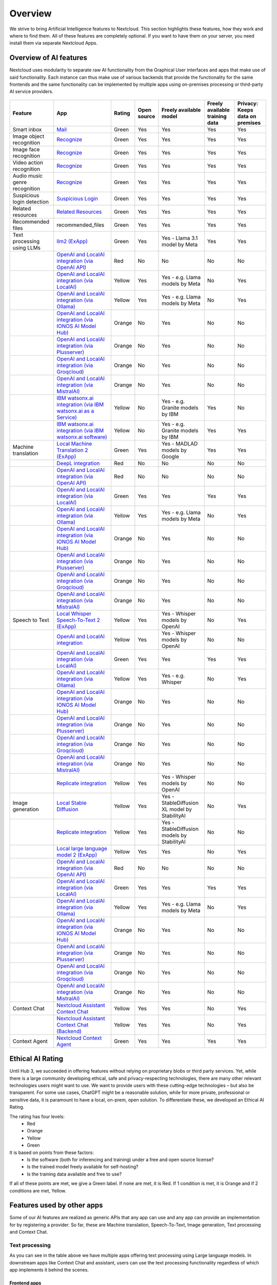 ========
Overview
========


We strive to bring Artificial Intelligence features to Nextcloud. This section highlights these features, how they work and where to find them.
All of these features are completely optional. If you want to have them on your server, you need install them via separate Nextcloud Apps.

Overview of AI features
-----------------------

Nextcloud uses modularity to separate raw AI functionality from the Graphical User interfaces and apps that make use of said functionality. Each instance can thus make use of various backends that provide the functionality for the same frontends and the same functionality can be implemented by multiple apps using on-premises processing or third-party AI service providers.

.. figure:: images/ai_overview.png
  :scale: 80%

.. csv-table::
   :header: "Feature","App","Rating","Open source","Freely available model","Freely available training data","Privacy: Keeps data on premises"

   "Smart inbox","`Mail <https://apps.nextcloud.com/apps/mail>`_","Green","Yes","Yes","Yes","Yes"
   "Image object recognition","`Recognize <https://apps.nextcloud.com/apps/recognize>`_","Green","Yes","Yes","Yes","Yes"
   "Image face recognition","`Recognize <https://apps.nextcloud.com/apps/recognize>`_","Green","Yes","Yes","Yes","Yes"
   "Video action recognition","`Recognize <https://apps.nextcloud.com/apps/recognize>`_","Green","Yes","Yes","Yes","Yes"
   "Audio music genre recognition","`Recognize <https://apps.nextcloud.com/apps/recognize>`_","Green","Yes","Yes","Yes","Yes"
   "Suspicious login detection","`Suspicious Login <https://apps.nextcloud.com/apps/suspicious_login>`_","Green","Yes","Yes","Yes","Yes"
   "Related resources","`Related Resources <https://apps.nextcloud.com/apps/related_resources>`_","Green","Yes","Yes","Yes","Yes"
   "Recommended files","recommended_files","Green","Yes","Yes","Yes","Yes"
   "Text processing using LLMs","`llm2 (ExApp) <https://apps.nextcloud.com/apps/llm2>`_","Green","Yes","Yes - Llama 3.1 model by Meta","Yes","Yes"
   "","`OpenAI and LocalAI integration (via OpenAI API) <https://apps.nextcloud.com/apps/integration_openai>`_","Red","No","No","No","No"
   "","`OpenAI and LocalAI integration (via LocalAI) <https://apps.nextcloud.com/apps/integration_openai>`_","Yellow","Yes","Yes - e.g. Llama models by Meta", "No","Yes"
   "","`OpenAI and LocalAI integration (via Ollama) <https://apps.nextcloud.com/apps/integration_openai>`_","Yellow","Yes","Yes - e.g. Llama models by Meta", "No","Yes"
   "","`OpenAI and LocalAI integration (via IONOS AI Model Hub) <https://apps.nextcloud.com/apps/integration_openai>`_","Orange","No","Yes","No","No"
   "","`OpenAI and LocalAI integration (via Plusserver) <https://apps.nextcloud.com/apps/integration_openai>`_","Orange","No","Yes","No","No"
   "","`OpenAI and LocalAI integration (via Groqcloud) <https://apps.nextcloud.com/apps/integration_openai>`_","Orange","No","Yes","No","No"
   "","`OpenAI and LocalAI integration (via MistralAI) <https://apps.nextcloud.com/apps/integration_openai>`_","Orange","No","Yes","No","No"
   "","`IBM watsonx.ai integration (via IBM watsonx.ai as a Service) <https://apps.nextcloud.com/apps/integration_watsonx>`_","Yellow","No","Yes - e.g. Granite models by IBM","Yes","No"
   "","`IBM watsonx.ai integration (via IBM watsonx.ai software) <https://apps.nextcloud.com/apps/integration_watsonx>`_","Yellow","No","Yes - e.g. Granite models by IBM", "Yes","Yes"
   "Machine translation","`Local Machine Translation 2 (ExApp) <https://apps.nextcloud.com/apps/translate2>`_","Green","Yes","Yes - MADLAD models by Google","Yes","Yes"
   "","`DeepL integration <https://apps.nextcloud.com/apps/integration_deepl>`_","Red","No","No","No","No"
   "","`OpenAI and LocalAI integration (via OpenAI API) <https://apps.nextcloud.com/apps/integration_openai>`_","Red","No","No","No","No"
   "","`OpenAI and LocalAI integration (via LocalAI) <https://apps.nextcloud.com/apps/integration_openai>`_","Green","Yes","Yes","Yes","Yes"
   "","`OpenAI and LocalAI integration (via Ollama) <https://apps.nextcloud.com/apps/integration_openai>`_","Yellow","Yes","Yes - e.g. Llama models by Meta", "No","Yes"
   "","`OpenAI and LocalAI integration (via IONOS AI Model Hub) <https://apps.nextcloud.com/apps/integration_openai>`_","Orange","No","Yes","No","No"
   "","`OpenAI and LocalAI integration (via Plusserver) <https://apps.nextcloud.com/apps/integration_openai>`_","Orange","No","Yes","No","No"
   "","`OpenAI and LocalAI integration (via Groqcloud) <https://apps.nextcloud.com/apps/integration_openai>`_","Orange","No","Yes","No","No"
   "","`OpenAI and LocalAI integration (via MistralAI) <https://apps.nextcloud.com/apps/integration_openai>`_","Orange","No","Yes","No","No"
   "Speech to Text","`Local Whisper Speech-To-Text 2 (ExApp) <https://apps.nextcloud.com/apps/stt_whisper2>`_","Yellow","Yes","Yes - Whisper models by OpenAI","No","Yes"
   "","`OpenAI and LocalAI integration <https://apps.nextcloud.com/apps/integration_openai>`_","Yellow","Yes","Yes - Whisper models by OpenAI","No","No"
   "","`OpenAI and LocalAI integration (via LocalAI) <https://apps.nextcloud.com/apps/integration_openai>`_","Green","Yes","Yes","Yes","Yes"
   "","`OpenAI and LocalAI integration (via Ollama) <https://apps.nextcloud.com/apps/integration_openai>`_","Yellow","Yes","Yes - e.g. Whisper", "No","Yes"
   "","`OpenAI and LocalAI integration (via IONOS AI Model Hub) <https://apps.nextcloud.com/apps/integration_openai>`_","Orange","No","Yes","No","No"
   "","`OpenAI and LocalAI integration (via Plusserver) <https://apps.nextcloud.com/apps/integration_openai>`_","Orange","No","Yes","No","No"
   "","`OpenAI and LocalAI integration (via Groqcloud) <https://apps.nextcloud.com/apps/integration_openai>`_","Orange","No","Yes","No","No"
   "","`OpenAI and LocalAI integration (via MistralAI) <https://apps.nextcloud.com/apps/integration_openai>`_","Orange","No","Yes","No","No"
   "","`Replicate integration <https://apps.nextcloud.com/apps/integration_replicate>`_","Yellow","Yes","Yes - Whisper models by OpenAI","No","No"
   "Image generation","`Local Stable Diffusion <https://apps.nextcloud.com/apps/text2image_stablediffusion>`_","Yellow","Yes","Yes - StableDiffusion XL model by StabilityAI","No","Yes"
   "","`Replicate integration <https://apps.nextcloud.com/apps/integration_replicate>`_","Yellow","Yes","Yes - StableDiffusion models by StabilityAI","No","No"
   "","`Local large language model 2 (ExApp) <https://apps.nextcloud.com/apps/llm2>`_","Yellow","Yes","Yes","No","Yes"
   "","`OpenAI and LocalAI integration (via OpenAI API) <https://apps.nextcloud.com/apps/integration_openai>`_","Red","No","No","No","No"
   "","`OpenAI and LocalAI integration (via LocalAI) <https://apps.nextcloud.com/apps/integration_openai>`_","Green","Yes","Yes","Yes","Yes"
   "","`OpenAI and LocalAI integration (via Ollama) <https://apps.nextcloud.com/apps/integration_openai>`_","Yellow","Yes","Yes - e.g. Llama models by Meta", "No","Yes"
   "","`OpenAI and LocalAI integration (via IONOS AI Model Hub) <https://apps.nextcloud.com/apps/integration_openai>`_","Orange","No","Yes","No","No"
   "","`OpenAI and LocalAI integration (via Plusserver) <https://apps.nextcloud.com/apps/integration_openai>`_","Orange","No","Yes","No","No"
   "","`OpenAI and LocalAI integration (via Groqcloud) <https://apps.nextcloud.com/apps/integration_openai>`_","Orange","No","Yes","No","No"
   "","`OpenAI and LocalAI integration (via MistralAI) <https://apps.nextcloud.com/apps/integration_openai>`_","Orange","No","Yes","No","No"
   "Context Chat","`Nextcloud Assistant Context Chat <https://apps.nextcloud.com/apps/context_chat>`_","Yellow","Yes","Yes","No","Yes"
   "","`Nextcloud Assistant Context Chat (Backend) <https://apps.nextcloud.com/apps/context_chat_backend>`_","Yellow","Yes","Yes","No","Yes"
   "Context Agent","`Nextcloud Context Agent <https://apps.nextcloud.com/apps/context_agent>`_","Green","Yes","Yes","Yes","Yes"


Ethical AI Rating
-----------------

Until Hub 3, we succeeded in offering features without relying on proprietary blobs or third party services. Yet, while there is a large community developing ethical, safe and privacy-respecting technologies, there are many other relevant technologies users might want to use. We want to provide users with these cutting-edge technologies – but also be transparent. For some use cases, ChatGPT might be a reasonable solution, while for more private, professional or sensitive data, it is paramount to have a local, on-prem, open solution. To differentiate these, we developed an Ethical AI Rating.

The rating has four levels:
 * Red
 * Orange
 * Yellow
 * Green

It is based on points from these factors:
 * Is the software (both for inferencing and training) under a free and open source license?
 * Is the trained model freely available for self-hosting?
 * Is the training data available and free to use?

If all of these points are met, we give a Green label. If none are met, it is Red. If 1 condition is met, it is Orange and if 2 conditions are met, Yellow.


Features used by other apps
---------------------------

Some of our AI features are realized as generic APIs that any app can use and any app can provide an implementation for by registering a provider. So far, these are
Machine translation, Speech-To-Text, Image generation, Text processing and Context Chat.

Text processing
^^^^^^^^^^^^^^^

.. _tp-consumer-apps:

As you can see in the table above we have multiple apps offering text processing using Large language models.
In downstream apps like Context Chat and assistant, users can use the text processing functionality regardless of which app implements it behind the scenes.

Frontend apps
~~~~~~~~~~~~~

* *Text* for offering an inline graphical UI for the various tasks
* `Assistant <https://apps.nextcloud.com/apps/assistant>`_ for offering a graphical UI for the various tasks and a smart picker
* `Mail <https://apps.nextcloud.com/apps/mail>`_ for summarizing mail threads (see :ref:`the Nextcloud Mail docs<mail_thread_summary>` for how to enable this)
* `Summary Bot <https://apps.nextcloud.com/apps/summary_bot>`_ for summarizing chat histories in `Talk <https://apps.nextcloud.com/apps/spreed>`_


Backend apps
~~~~~~~~~~~~

* :ref:`llm2<ai-app-llm2>` - Runs open source AI LLM models on your own server hardware  (Customer support available upon request)
* `OpenAI and LocalAI integration (via OpenAI API) <https://apps.nextcloud.com/apps/integration_openai>`_ - Integrates with the OpenAI API to provide AI functionality from OpenAI servers  (Customer support available upon request; see :ref:`AI as a Service<ai-ai_as_a_service>`)
* `IBM watsonx.ai integration (via IBM watsonx.ai as a Service) <https://apps.nextcloud.com/apps/integration_watsonx>`_ - Integrates with the IBM watsonx.ai API to provide AI functionality from IBM Cloud servers  (Customer support available upon request; see :ref:`AI as a Service<ai-ai_as_a_service>`)


Machine translation
^^^^^^^^^^^^^^^^^^^

.. _mt-consumer-apps:

As you can see in the table above we have multiple apps offering machine translation capabilities. Each app brings its own set of supported languages.
In downstream apps like the Text app, users can use the translation functionality regardless of which app implements it behind the scenes.

Frontend apps
~~~~~~~~~~~~~

* *Text* for offering the translation menu
* `Assistant <https://apps.nextcloud.com/apps/assistant>`_ offering a graphical translation UI
* `Analytics <https://apps.nextcloud.com/apps/analytics>`_ for translating graph labels

Backend apps
~~~~~~~~~~~~

* :ref:`translate2 (ExApp)<ai-app-translate2>` - Runs open source AI translation models locally on your own server hardware (Customer support available upon request)
* *integration_deepl* - Integrates with the deepl API to provide translation functionality from Deepl.com servers (Only community supported)

Speech-To-Text
^^^^^^^^^^^^^^

.. _stt-consumer-apps:

As you can see in the table above we have multiple apps offering Speech-To-Text capabilities. In downstream apps like the Talk app, users can use the transcription functionality regardless of which app implements it behind the scenes.

Frontend apps
~~~~~~~~~~~~~

* `Assistant <https://apps.nextcloud.com/apps/assistant>`_ offering a graphical translation UI and a smart picker
* `Talk <https://apps.nextcloud.com/apps/spreed>`_ for transcribing calls (see `Nextcloud Talk docs <https://nextcloud-talk.readthedocs.io/en/latest/settings/#app-configuration>`_ for how to enable this)

Backend apps
~~~~~~~~~~~~

* :ref:`stt_whisper2<ai-app-stt_whisper2>` - Runs open source AI Speech-To-Text models on your own server hardware  (Customer support available upon request)
* `OpenAI and LocalAI integration (via OpenAI API) <https://apps.nextcloud.com/apps/integration_openai>`_ - Integrates with the OpenAI API to provide AI functionality from OpenAI servers  (Customer support available upon request; see :ref:`AI as a Service<ai-ai_as_a_service>`)


Image generation
^^^^^^^^^^^^^^^^

.. _t2i-consumer-apps:

As you can see in the table above we have multiple apps offering Image generation capabilities. In downstream apps like the Text-to-Image helper app, users can use the image generation functionality regardless of which app implements it behind the scenes.

Frontend apps
~~~~~~~~~~~~~

* `Assistant <https://apps.nextcloud.com/apps/assistant>`_ for offering a graphical UI and a smart picker

Backend apps
~~~~~~~~~~~~

* text2image_stablediffusion (Customer support available upon request)
* `OpenAI and LocalAI integration (via OpenAI API) <https://apps.nextcloud.com/apps/integration_openai>`_ - Integrates with the OpenAI API to provide AI functionality from OpenAI servers (Customer support available upon request; see :ref:`AI as a Service<ai-ai_as_a_service>`)
* *integration_replicate* - Integrates with the replicate API to provide AI functionality from replicate servers (see :ref:`AI as a Service<ai-ai_as_a_service>`)


Context Chat
^^^^^^^^^^^^
Our Context Chat feature was introduced in Nextcloud Hub 7 (v28). It allows asking questions to the assistant related to your documents in Nextcloud. You will need to install both the context_chat app as well as the context_chat_backend External App. Be prepared that things might break or be a little rough around the edges. We look forward to your feedback!

Frontend apps
~~~~~~~~~~~~~

* `Assistant <https://apps.nextcloud.com/apps/assistant>`_ for offering a graphical UI for the context chat tasks

Backend apps
~~~~~~~~~~~~

* :ref:`context_chat + context_chat_backend<ai-app-context_chat>` -  (Customer support available upon request)

Provider apps
~~~~~~~~~~~~~

Apps can integrate their content with Context Chat to make it available for querying using Context Chat. The following apps have implemented this integration so far:

* *files*
* `Analytics <https://apps.nextcloud.com/apps/analytics>`_

.. _ai-overview_improve-ai-task-pickup-speed:

Improve AI task pickup speed
----------------------------

Most AI tasks will be run as part of the background job system in Nextcloud which only runs jobs every 5 minutes by default.
To pick up scheduled jobs faster you can set up background job workers inside your Nextcloud main server/container that process AI tasks as soon as they are scheduled.
If the PHP code or the Nextcloud settings values are changed while a worker is running, those changes won't be effective inside the runner. For that reason, the worker needs to be restarted regularly. It is done with a timeout of N seconds which means any changes to the settings or the code will be picked up after N seconds (worst case scenario). This timeout does not, in any way, affect the processing or the timeout of the AI tasks.

Screen or tmux session
^^^^^^^^^^^^^^^^^^^^^^

Run the following occ command inside a screen or a tmux session, preferably 4 or more times for parallel processing of multiple requests by different or the same user (and as a requirement for some apps like context_chat).
It would be best to run one command per screen session or per tmux window/pane to keep the logs visible and the worker easily restartable.

.. code-block::

   set -e; while true; do sudo -u www-data occ background-job:worker -v -t 60 "OC\TaskProcessing\SynchronousBackgroundJob"; done

For Nextcloud-AIO you should use this command on the host server.

.. code-block::

   set -e; while true; do docker exec -u www-data -it nextcloud-aio-nextcloud php occ background-job:worker -v -t 60 "OC\TaskProcessing\SynchronousBackgroundJob"; done

You may want to adjust the number of workers and the timeout (in seconds) to your needs.
The logs of the worker can be checked by attaching to the screen or tmux session.

Systemd service
^^^^^^^^^^^^^^^

1. Create a systemd service file in ``/etc/systemd/system/nextcloud-ai-worker@.service`` with the following content:

.. code-block::

   [Unit]
   Description=Nextcloud AI worker %i
   After=network.target

   [Service]
   ExecStart=/opt/nextcloud-ai-worker/taskprocessing.sh %i
   Restart=always
   StartLimitInterval=60
   StartLimitBurst=10

   [Install]
   WantedBy=multi-user.target

2. Create a shell script in ``/opt/nextcloud-ai-worker/taskprocessing.sh`` with the following content and make sure to make it executable:

.. code-block::

   #!/bin/sh
   echo "Starting Nextcloud AI Worker $1"
   cd /path/to/nextcloud
   sudo -u www-data php occ background-job:worker -t 60 'OC\TaskProcessing\SynchronousBackgroundJob'

You may want to adjust the timeout to your needs (in seconds).

3. Enable and start the service 4 or more times:

.. code-block::

   for i in {1..4}; do systemctl enable --now nextcloud-ai-worker@$i.service; done

The status of the workers can be checked with (replace 1 with the worker number):

.. code-block::

   systemctl status nextcloud-ai-worker@1.service

The list of workers can be checked with:

.. code-block::

   systemctl list-units --type=service | grep nextcloud-ai-worker

The complete logs of the workers can be checked with (replace 1 with the worker number):

.. code-block::

   journalctl -xeu nextcloud-ai-worker@1.service -f


Frequently Asked Questions
--------------------------

Why is my prompt slow?
^^^^^^^^^^^^^^^^^^^^^^

Reasons for slow performance from a user perspective can be

 * Using CPU processing instead of GPU (sometimes this limit is imposed by the used app)
 * High user demand for the feature: User prompts and AI tasks are usually processed in the order they are received, which can cause delays when a lot of users access these features at the same time.
